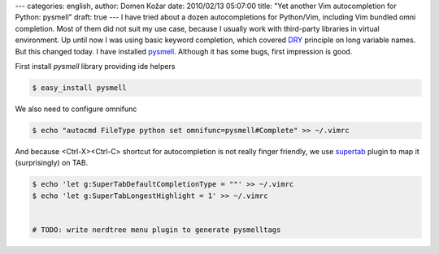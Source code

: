 ---
categories: english, 
author: Domen Kožar
date: 2010/02/13 05:07:00
title: "Yet another Vim autocompletion for Python: pysmell"
draft: true
---
I have tried about a dozen autocompletions for Python/Vim, including Vim bundled omni completion.
Most of them did not suit my use case, because I usually work with third-party libraries in virtual
environment. Up until now I was using basic keyword completion, which covered `DRY
<http://en.wikipedia.org/wiki/Don't_repeat_yourself>`_ principle on long variable names. But this
changed today. I have installed `pysmell <http://github.com/orestis/pysmell>`_. Although it has some
bugs, first impression is good. 

First install *pysmell* library providing ide helpers

.. sourcecode:: bash

    $ easy_install pysmell

We also need to configure omnifunc

.. sourcecode:: bash

    $ echo "autocmd FileType python set omnifunc=pysmell#Complete" >> ~/.vimrc

And because <Ctrl-X><Ctrl-C> shortcut for autocompletion is not really finger friendly, we use
`supertab <http://www.vim.org/scripts/script.php?script_id=1643>`_ plugin to map it (surprisingly)
on TAB.


.. sourcecode:: bash

    $ echo 'let g:SuperTabDefaultCompletionType = ""' >> ~/.vimrc
    $ echo 'let g:SuperTabLongestHighlight = 1' >> ~/.vimrc


    # TODO: write nerdtree menu plugin to generate pysmelltags


